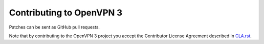 Contributing to OpenVPN 3
=========================

Patches can be sent as GitHub pull requests.

Note that by contributing to the OpenVPN 3 project you accept the Contributor
License Agreement described in `CLA.rst <CLA.rst>`_.
